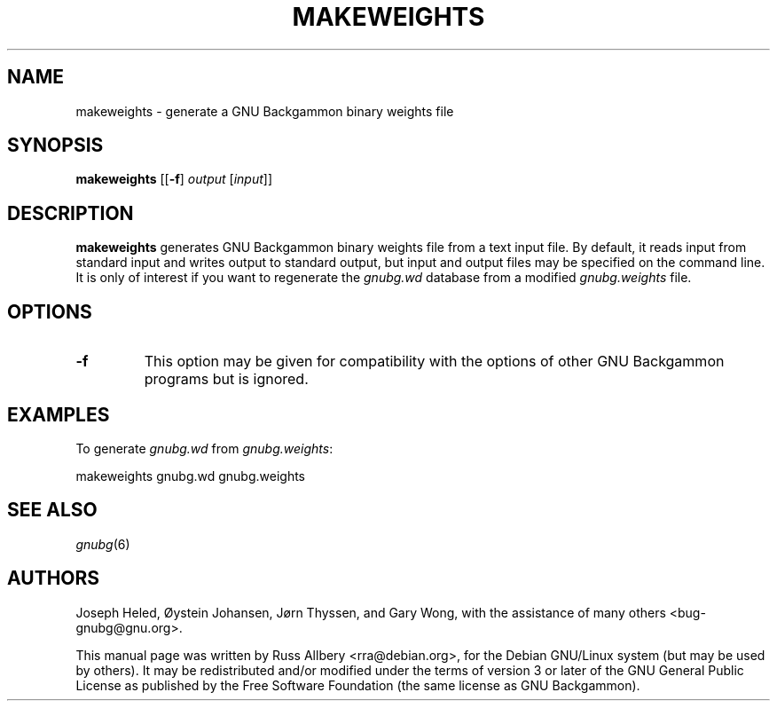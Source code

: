 .\"                                      Hey, EMACS: -*- nroff -*-
.\" First parameter, NAME, should be all caps
.\" Second parameter, SECTION, should be 1-8, maybe w/ subsection
.\" other parameters are allowed: see man(7), man(1)
.ad l
.nh
.TH MAKEWEIGHTS 6 "2008-02-16"
.\" Please adjust this date whenever revising the manpage.
.\"
.\" Some roff macros, for reference:
.\" .nh        disable hyphenation
.\" .hy        enable hyphenation
.\" .ad l      left justify
.\" .ad b      justify to both left and right margins
.\" .nf        disable filling
.\" .fi        enable filling
.\" .br        insert line break
.\" .sp <n>    insert n+1 empty lines
.\" for manpage-specific macros, see man(7)
.SH NAME
makeweights \- generate a GNU Backgammon binary weights file
.SH SYNOPSIS
\fBmakeweights\fR
[[\fB\-f\fR] \fIoutput\fR [\fIinput\fR]]
.SH DESCRIPTION
.B makeweights
generates GNU Backgammon binary weights file from a text input file.  By
default, it reads input from standard input and writes output to standard
output, but input and output files may be specified on the command line.
It is only of interest if you want to regenerate the \fIgnubg.wd\fR
database from a modified \fIgnubg.weights\fR file.
.SH OPTIONS
.TP
\fB\-f\fR
This option may be given for compatibility with the options of other GNU
Backgammon programs but is ignored.
.SH EXAMPLES
To generate \fIgnubg.wd\fR from \fIgnubg.weights\fR:
.sp 1
.nf
    makeweights gnubg.wd gnubg.weights
.fi
.SH SEE ALSO
.IR gnubg (6)
.SH AUTHORS
Joseph Heled, \[/O]ystein Johansen, J\[/o]rn Thyssen, and Gary Wong,
with the assistance of many others <bug\-gnubg@gnu.org>.
.PP
This manual page was written by Russ Allbery <rra@debian.org>, for the
Debian GNU/Linux system (but may be used by others).  It may be
redistributed and/or modified under the terms of version 3 or later of the
GNU General Public License as published by the Free Software Foundation
(the same license as GNU Backgammon).
